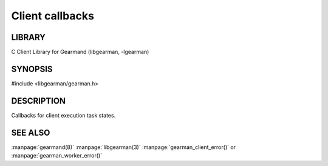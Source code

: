 
================
Client callbacks
================

-------
LIBRARY
-------

C Client Library for Gearmand (libgearman, -lgearman)

--------
SYNOPSIS
--------

#include <libgearman/gearman.h>

.. c:type:: gearman_actions_t


-----------
DESCRIPTION
-----------

Callbacks for client execution task states.

--------
SEE ALSO
--------

:manpage:`gearmand(8)` :manpage:`libgearman(3)` :manpage:`gearman_client_error()` or :manpage:`gearman_worker_error()`

